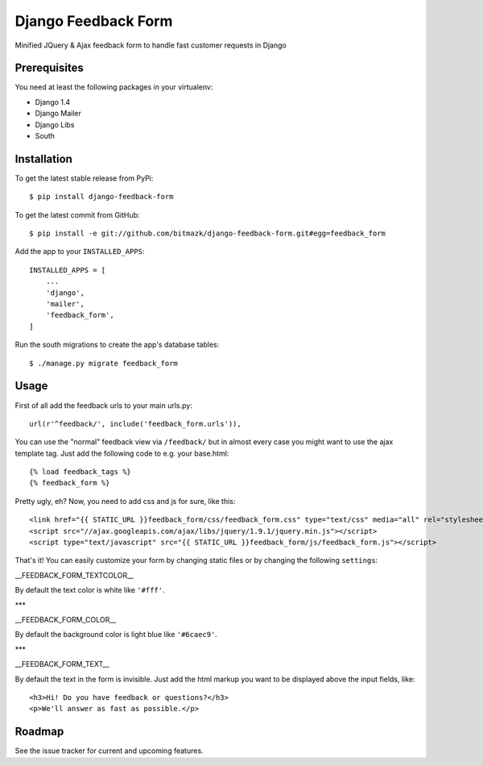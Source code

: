 Django Feedback Form
====================

Minified JQuery & Ajax feedback form to handle fast customer requests in Django

Prerequisites
-------------

You need at least the following packages in your virtualenv:

* Django 1.4
* Django Mailer
* Django Libs
* South


Installation
------------

To get the latest stable release from PyPi::

    $ pip install django-feedback-form

To get the latest commit from GitHub::

    $ pip install -e git://github.com/bitmazk/django-feedback-form.git#egg=feedback_form

Add the app to your ``INSTALLED_APPS``::

    INSTALLED_APPS = [
        ...
        'django',
        'mailer',
        'feedback_form',
    ]

Run the south migrations to create the app's database tables::

    $ ./manage.py migrate feedback_form


Usage
-----

First of all add the feedback urls to your main urls.py::

    url(r'^feedback/', include('feedback_form.urls')),

You can use the "normal" feedback view via ``/feedback/`` but in almost every
case you might want to use the ajax template tag. Just add the following code
to e.g. your base.html::

    {% load feedback_tags %}
    {% feedback_form %}

Pretty ugly, eh? Now, you need to add css and js for sure, like this::

    <link href="{{ STATIC_URL }}feedback_form/css/feedback_form.css" type="text/css" media="all" rel="stylesheet" />
    <script src="//ajax.googleapis.com/ajax/libs/jquery/1.9.1/jquery.min.js"></script>
    <script type="text/javascript" src="{{ STATIC_URL }}feedback_form/js/feedback_form.js"></script>

That's it!
You can easily customize your form by changing static files or by changing the
following ``settings``:

__FEEDBACK_FORM_TEXTCOLOR__

By default the text color is white like ``'#fff'``.

***

__FEEDBACK_FORM_COLOR__

By default the background color is light blue like ``'#6caec9'``.

***

__FEEDBACK_FORM_TEXT__

By default the text in the form is invisible. Just add the html markup you want
to be displayed above the input fields, like::

    <h3>Hi! Do you have feedback or questions?</h3>
    <p>We'll answer as fast as possible.</p>


Roadmap
-------

See the issue tracker for current and upcoming features.
